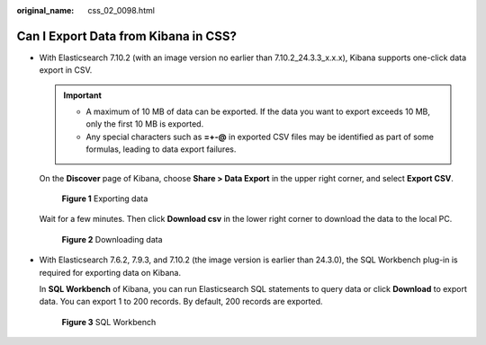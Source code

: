 :original_name: css_02_0098.html

.. _css_02_0098:

Can I Export Data from Kibana in CSS?
=====================================

-  With Elasticsearch 7.10.2 (with an image version no earlier than 7.10.2_24.3.3_x.x.x), Kibana supports one-click data export in CSV.

   .. important::

      -  A maximum of 10 MB of data can be exported. If the data you want to export exceeds 10 MB, only the first 10 MB is exported.
      -  Any special characters such as **=+-@** in exported CSV files may be identified as part of some formulas, leading to data export failures.

   On the **Discover** page of Kibana, choose **Share > Data Export** in the upper right corner, and select **Export CSV**.


   .. figure:: /_static/images/en-us_image_0000002008857332.png
      :alt: **Figure 1** Exporting data

      **Figure 1** Exporting data

   Wait for a few minutes. Then click **Download csv** in the lower right corner to download the data to the local PC.


   .. figure:: /_static/images/en-us_image_0000002008857464.png
      :alt: **Figure 2** Downloading data

      **Figure 2** Downloading data

-  With Elasticsearch 7.6.2, 7.9.3, and 7.10.2 (the image version is earlier than 24.3.0), the SQL Workbench plug-in is required for exporting data on Kibana.

   In **SQL Workbench** of Kibana, you can run Elasticsearch SQL statements to query data or click **Download** to export data. You can export 1 to 200 records. By default, 200 records are exported.


   .. figure:: /_static/images/en-us_image_0000001960517917.png
      :alt: **Figure 3** SQL Workbench

      **Figure 3** SQL Workbench
